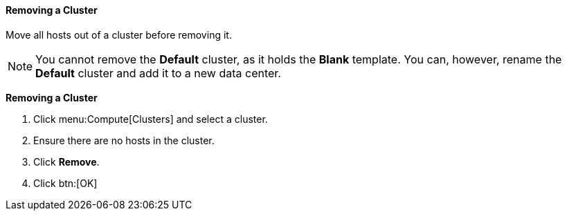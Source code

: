 [id="Removing_a_cluster_{context}"]
==== Removing a Cluster

Move all hosts out of a cluster before removing it.

[NOTE]
====
You cannot remove the *Default* cluster, as it holds the *Blank* template. You can, however, rename the *Default* cluster and add it to a new data center.
====


*Removing a Cluster*

. Click menu:Compute[Clusters] and select a cluster.
. Ensure there are no hosts in the cluster.
. Click *Remove*.
. Click btn:[OK]
